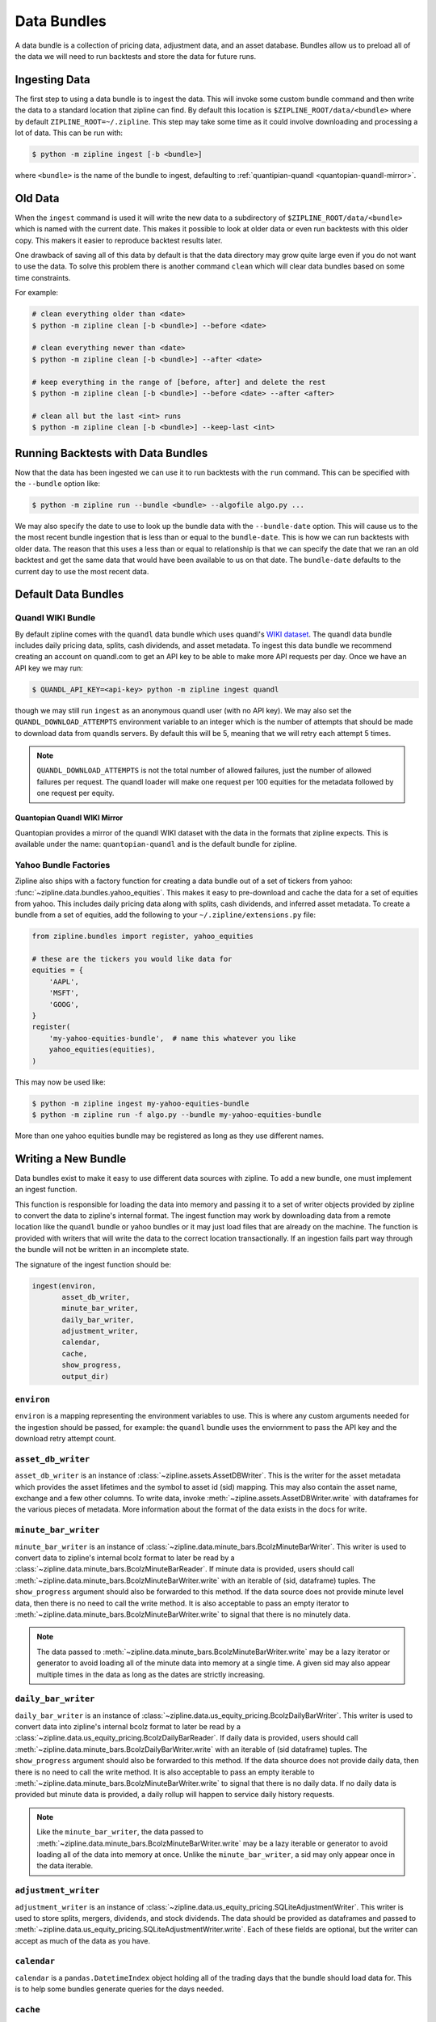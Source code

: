 Data Bundles
------------

A data bundle is a collection of pricing data, adjustment data, and an asset
database. Bundles allow us to preload all of the data we will need to run
backtests and store the data for future runs.

Ingesting Data
~~~~~~~~~~~~~~

The first step to using a data bundle is to ingest the data. This will invoke
some custom bundle command and then write the data to a standard location that
zipline can find. By default this location is ``$ZIPLINE_ROOT/data/<bundle>``
where by default ``ZIPLINE_ROOT=~/.zipline``. This step may take some time as it
could involve downloading and processing a lot of data. This can be run with:

.. code-block:: bash

   $ python -m zipline ingest [-b <bundle>]


where ``<bundle>`` is the name of the bundle to ingest, defaulting to
:ref:`quantipian-quandl <quantopian-quandl-mirror>`.

Old Data
~~~~~~~~

When the ``ingest`` command is used it will write the new data to a subdirectory
of ``$ZIPLINE_ROOT/data/<bundle>`` which is named with the current date. This
makes it possible to look at older data or even run backtests with this older
copy. This makers it easier to reproduce backtest results later.

One drawback of saving all of this data by default is that the data directory
may grow quite large even if you do not want to use the data. To solve this
problem there is another command ``clean`` which will clear data bundles based
on some time constraints.

For example:

.. code-block:: bash

   # clean everything older than <date>
   $ python -m zipline clean [-b <bundle>] --before <date>

   # clean everything newer than <date>
   $ python -m zipline clean [-b <bundle>] --after <date>

   # keep everything in the range of [before, after] and delete the rest
   $ python -m zipline clean [-b <bundle>] --before <date> --after <after>

   # clean all but the last <int> runs
   $ python -m zipline clean [-b <bundle>] --keep-last <int>


Running Backtests with Data Bundles
~~~~~~~~~~~~~~~~~~~~~~~~~~~~~~~~~~~

Now that the data has been ingested we can use it to run backtests with the
``run`` command. This can be specified with the ``--bundle`` option like:

.. code-block:: bash

   $ python -m zipline run --bundle <bundle> --algofile algo.py ...


We may also specify the date to use to look up the bundle data with the
``--bundle-date`` option. This will cause us to the the most recent bundle
ingestion that is less than or equal to the ``bundle-date``. This is how we can
run backtests with older data. The reason that this uses a less than or equal to
relationship is that we can specify the date that we ran an old backtest and get
the same data that would have been available to us on that date. The
``bundle-date`` defaults to the current day to use the most recent data.

Default Data Bundles
~~~~~~~~~~~~~~~~~~~~

.. _quandl-data-bundle:

Quandl WIKI Bundle
``````````````````
By default zipline comes with the ``quandl`` data bundle which uses quandl's
`WIKI dataset <https://www.quandl.com/data/WIKI>`_. The quandl data bundle
includes daily pricing data, splits, cash dividends, and asset metadata. To
ingest this data bundle we recommend creating an account on quandl.com to get an
API key to be able to make more API requests per day. Once we have an API key we
may run:

.. code-block:: bash

   $ QUANDL_API_KEY=<api-key> python -m zipline ingest quandl

though we may still run ``ingest`` as an anonymous quandl user (with no API
key). We may also set the ``QUANDL_DOWNLOAD_ATTEMPTS`` environment variable to
an integer which is the number of attempts that should be made to download data
from quandls servers. By default this will be 5, meaning that we will retry each
attempt 5 times.

.. note::

   ``QUANDL_DOWNLOAD_ATTEMPTS`` is not the total number of allowed failures,
   just the number of allowed failures per request. The quandl loader will make
   one request per 100 equities for the metadata followed by one request per
   equity.


.. _quantopian-quandl-mirror:

Quantopian Quandl WIKI Mirror
'''''''''''''''''''''''''''''

Quantopian provides a mirror of the quandl WIKI dataset with the data in the
formats that zipline expects. This is available under the name:
``quantopian-quandl`` and is the default bundle for zipline.

Yahoo Bundle Factories
``````````````````````

Zipline also ships with a factory function for creating a data bundle out of a
set of tickers from yahoo: :func:`~zipline.data.bundles.yahoo_equities`.
This makes it easy to pre-download and cache the data for a set of equities from
yahoo. This includes daily pricing data along with splits, cash dividends, and
inferred asset metadata. To create a bundle from a set of equities, add the
following to your ``~/.zipline/extensions.py`` file:

.. code-block:: python

   from zipline.bundles import register, yahoo_equities

   # these are the tickers you would like data for
   equities = {
       'AAPL',
       'MSFT',
       'GOOG',
   }
   register(
       'my-yahoo-equities-bundle',  # name this whatever you like
       yahoo_equities(equities),
   )


This may now be used like:

.. code-block:: bash

   $ python -m zipline ingest my-yahoo-equities-bundle
   $ python -m zipline run -f algo.py --bundle my-yahoo-equities-bundle


More than one yahoo equities bundle may be registered as long as they use
different names.

Writing a New Bundle
~~~~~~~~~~~~~~~~~~~~

Data bundles exist to make it easy to use different data sources with
zipline. To add a new bundle, one must implement an ingest function.

This function is responsible for loading the data into memory and passing it to
a set of writer objects provided by zipline to convert the data to zipline's
internal format. The ingest function may work by downloading data from a remote
location like the ``quandl`` bundle or yahoo bundles or it may just load files
that are already on the machine. The function is provided with writers that will
write the data to the correct location transactionally. If an ingestion fails
part way through the bundle will not be written in an incomplete state.

The signature of the ingest function should be:

.. code-block:: python

   ingest(environ,
          asset_db_writer,
          minute_bar_writer,
          daily_bar_writer,
          adjustment_writer,
          calendar,
          cache,
          show_progress,
          output_dir)

``environ``
```````````

``environ`` is a mapping representing the environment variables to use. This is
where any custom arguments needed for the ingestion should be passed, for
example: the ``quandl`` bundle uses the enviornment to pass the API key and the
download retry attempt count.

``asset_db_writer``
```````````````````

``asset_db_writer`` is an instance of :class:`~zipline.assets.AssetDBWriter`.
This is the writer for the asset metadata which provides the asset lifetimes and
the symbol to asset id (sid) mapping. This may also contain the asset name,
exchange and a few other columns. To write data, invoke
:meth:`~zipline.assets.AssetDBWriter.write` with dataframes for the various
pieces of metadata. More information about the format of the data exists in the
docs for write.

``minute_bar_writer``
`````````````````````

``minute_bar_writer`` is an instance of
:class:`~zipline.data.minute_bars.BcolzMinuteBarWriter`. This writer is used to
convert data to zipline's internal bcolz format to later be read by a
:class:`~zipline.data.minute_bars.BcolzMinuteBarReader`. If minute data is
provided, users should call
:meth:`~zipline.data.minute_bars.BcolzMinuteBarWriter.write` with an iterable of
(sid, dataframe) tuples. The ``show_progress`` argument should also be forwarded
to this method. If the data source does not provide minute level data, then
there is no need to call the write method. It is also acceptable to pass an
empty iterator to :meth:`~zipline.data.minute_bars.BcolzMinuteBarWriter.write`
to signal that there is no minutely data.

.. note::

   The data passed to
   :meth:`~zipline.data.minute_bars.BcolzMinuteBarWriter.write` may be a lazy
   iterator or generator to avoid loading all of the minute data into memory at
   a single time. A given sid may also appear multiple times in the data as long
   as the dates are strictly increasing.

``daily_bar_writer``
````````````````````

``daily_bar_writer`` is an instance of
:class:`~zipline.data.us_equity_pricing.BcolzDailyBarWriter`. This writer is
used to convert data into zipline's internal bcolz format to later be read by a
:class:`~zipline.data.us_equity_pricing.BcolzDailyBarReader`. If daily data is
provided, users should call
:meth:`~zipline.data.minute_bars.BcolzDailyBarWriter.write` with an iterable of
(sid dataframe) tuples. The ``show_progress`` argument should also be forwarded
to this method. If the data shource does not provide daily data, then there is
no need to call the write method. It is also acceptable to pass an empty
iterable to :meth:`~zipline.data.minute_bars.BcolzMinuteBarWriter.write` to
signal that there is no daily data. If no daily data is provided but minute data
is provided, a daily rollup will happen to service daily history requests.

.. note::

   Like the ``minute_bar_writer``, the data passed to
   :meth:`~zipline.data.minute_bars.BcolzMinuteBarWriter.write` may be a lazy
   iterable or generator to avoid loading all of the data into memory at once.
   Unlike the ``minute_bar_writer``, a sid may only appear once in the data
   iterable.

``adjustment_writer``
`````````````````````

``adjustment_writer`` is an instance of
:class:`~zipline.data.us_equity_pricing.SQLiteAdjustmentWriter`. This writer is
used to store splits, mergers, dividends, and stock dividends. The data should
be provided as dataframes and passed to
:meth:`~zipline.data.us_equity_pricing.SQLiteAdjustmentWriter.write`. Each of
these fields are optional, but the writer can accept as much of the data as you
have.

``calendar``
````````````

``calendar`` is a ``pandas.DatetimeIndex`` object holding all of the trading
days that the bundle should load data for. This is to help some bundles generate
queries for the days needed.

``cache``
`````````

``cache`` is an instance of :class:`~zipline.utils.cache.dataframe_cache`. This
object is a mapping from strings to dataframes. This object is provided in case
an ingestion crashes part way through. The idea is that the ingest function
should check the cache for raw data, if it doesn't exist in the cache, it should
acquire it and then store it in the cache. Then it can parse and write the
data. The cache will be cleared only after a successful load, this prevents the
ingest function from needing to redownload all the data if there is some bug in
the parsing. If it is very fast to get the data, for example if it is coming
from another local file, then there is no need to use this cache.

``show_progress``
`````````````````

``show_progress`` is a boolean indicating that the user would like to receive
feedback about the ingest function's progress fetching and writing the
data. Some examples for where to show how many files you have downloaded out of
the total needed, or how far into some data conversion the ingest function
is. One tool that may help with implementing ``show_progress`` for a loop is
:class:`~zipline.utils.cli.maybe_show_progress`. This argument should always be
forwarded to ``minute_bar_writer.write`` and ``daily_bar_writer.write``.


``output_dir``
``````````````

``output_dir`` is a string representing the file path where all the data will be
written. This will be some subdirectory of ``$ZIPLINE_ROOT`` and will contain
the time of the start of the current ingestion. This can be used to directly
move resources here if for some reason your ingest function can produce it's own
outputs without the writers. For example, the ``quantopian:quandl`` bundle uses
this to directly untar the bundle into the ``output_dir``.

